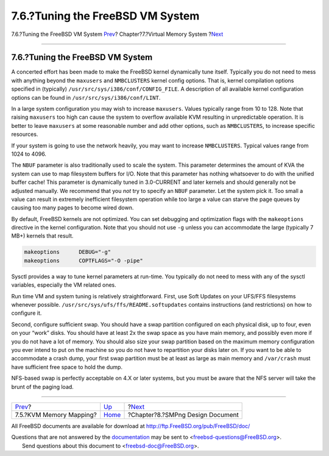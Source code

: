 =================================
7.6.?Tuning the FreeBSD VM System
=================================

.. raw:: html

   <div class="navheader">

7.6.?Tuning the FreeBSD VM System
`Prev <vm-kvm.html>`__?
Chapter?7.?Virtual Memory System
?\ `Next <smp.html>`__

--------------

.. raw:: html

   </div>

.. raw:: html

   <div class="sect1">

.. raw:: html

   <div class="titlepage" xmlns="">

.. raw:: html

   <div>

.. raw:: html

   <div>

7.6.?Tuning the FreeBSD VM System
---------------------------------

.. raw:: html

   </div>

.. raw:: html

   </div>

.. raw:: html

   </div>

A concerted effort has been made to make the FreeBSD kernel dynamically
tune itself. Typically you do not need to mess with anything beyond the
``maxusers`` and ``NMBCLUSTERS`` kernel config options. That is, kernel
compilation options specified in (typically)
``/usr/src/sys/i386/conf/CONFIG_FILE``. A description of all available
kernel configuration options can be found in
``/usr/src/sys/i386/conf/LINT``.

In a large system configuration you may wish to increase ``maxusers``.
Values typically range from 10 to 128. Note that raising ``maxusers``
too high can cause the system to overflow available KVM resulting in
unpredictable operation. It is better to leave ``maxusers`` at some
reasonable number and add other options, such as ``NMBCLUSTERS``, to
increase specific resources.

If your system is going to use the network heavily, you may want to
increase ``NMBCLUSTERS``. Typical values range from 1024 to 4096.

The ``NBUF`` parameter is also traditionally used to scale the system.
This parameter determines the amount of KVA the system can use to map
filesystem buffers for I/O. Note that this parameter has nothing
whatsoever to do with the unified buffer cache! This parameter is
dynamically tuned in 3.0-CURRENT and later kernels and should generally
not be adjusted manually. We recommend that you *not* try to specify an
``NBUF`` parameter. Let the system pick it. Too small a value can result
in extremely inefficient filesystem operation while too large a value
can starve the page queues by causing too many pages to become wired
down.

By default, FreeBSD kernels are not optimized. You can set debugging and
optimization flags with the ``makeoptions`` directive in the kernel
configuration. Note that you should not use ``-g`` unless you can
accommodate the large (typically 7 MB+) kernels that result.

.. code:: programlisting

    makeoptions      DEBUG="-g"
    makeoptions      COPTFLAGS="-O -pipe"

Sysctl provides a way to tune kernel parameters at run-time. You
typically do not need to mess with any of the sysctl variables,
especially the VM related ones.

Run time VM and system tuning is relatively straightforward. First, use
Soft Updates on your UFS/FFS filesystems whenever possible.
``/usr/src/sys/ufs/ffs/README.softupdates`` contains instructions (and
restrictions) on how to configure it.

Second, configure sufficient swap. You should have a swap partition
configured on each physical disk, up to four, even on your “work” disks.
You should have at least 2x the swap space as you have main memory, and
possibly even more if you do not have a lot of memory. You should also
size your swap partition based on the maximum memory configuration you
ever intend to put on the machine so you do not have to repartition your
disks later on. If you want to be able to accommodate a crash dump, your
first swap partition must be at least as large as main memory and
``/var/crash`` must have sufficient free space to hold the dump.

NFS-based swap is perfectly acceptable on 4.X or later systems, but you
must be aware that the NFS server will take the brunt of the paging
load.

.. raw:: html

   </div>

.. raw:: html

   <div class="navfooter">

--------------

+----------------------------+-------------------------+-------------------------------------+
| `Prev <vm-kvm.html>`__?    | `Up <vm.html>`__        | ?\ `Next <smp.html>`__              |
+----------------------------+-------------------------+-------------------------------------+
| 7.5.?KVM Memory Mapping?   | `Home <index.html>`__   | ?Chapter?8.?SMPng Design Document   |
+----------------------------+-------------------------+-------------------------------------+

.. raw:: html

   </div>

All FreeBSD documents are available for download at
http://ftp.FreeBSD.org/pub/FreeBSD/doc/

| Questions that are not answered by the
  `documentation <http://www.FreeBSD.org/docs.html>`__ may be sent to
  <freebsd-questions@FreeBSD.org\ >.
|  Send questions about this document to <freebsd-doc@FreeBSD.org\ >.
